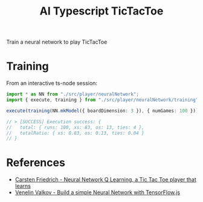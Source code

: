 #+TITLE: AI Typescript TicTacToe

Train a neural network to play TicTacToe

* Training

From an interactive ts-node session:

#+BEGIN_SRC typescript
import * as NN from "./src/player/neuralNetwork";
import { execute, training } from "./src/player/neuralNetwork/training";

execute(training(NN.mkModel({ boardDimension: 3 }), { numGames: 100 }))

// > [SUCCESS] Execution success: {
//   total: { runs: 100, xs: 83, os: 13, ties: 4 },
//   totalRatio: { xs: 0.83, os: 0.13, ties: 0.04 }
// }
#+END_SRC

* References

- [[https://medium.com/@carsten.friedrich/part-4-neural-network-q-learning-a-tic-tac-toe-player-that-learns-kind-of-2090ca4798d][Carsten Friedrich - Neural Network Q Learning, a Tic Tac Toe player that learns]]
- [[https://towardsdatascience.com/build-a-simple-neural-network-with-tensorflow-js-d434a30fcb8][Venelin Valkov - Build a simple Neural Network with TensorFlow.js]]
